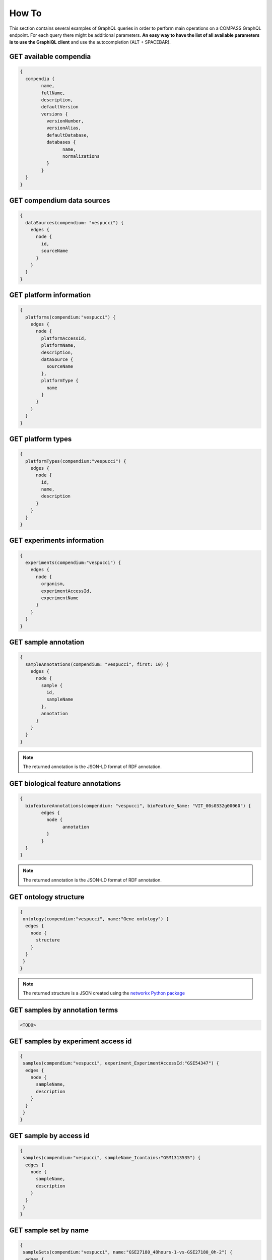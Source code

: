 How To
======

This section contains several examples of GraphQL queries in order to perform main operations on a COMPASS GraphQL endpoint. For each query there might be additional parameters. **An easy way to have the list of all available parameters is to use the GraphiQL client** and use the autocompletion (ALT + SPACEBAR).

GET available compendia
-----------------------

.. code-block:: javascript

	{
	  compendia {
		name,
		fullName,
		description,
		defaultVersion
		versions {
		  versionNumber,
		  versionAlias,
		  defaultDatabase,
		  databases {
			name,
			normalizations
		  }
		}
	  }
	}


GET compendium data sources
---------------------------

.. code-block:: javascript

    {
      dataSources(compendium: "vespucci") {
        edges {
          node {
            id,
            sourceName
          }
        }
      }
    }


GET platform information
------------------------

.. code-block:: javascript

    {
      platforms(compendium:"vespucci") {
        edges {
          node {
            platformAccessId,
            platformName,
            description,
            dataSource {
              sourceName
            },
            platformType {
              name
            }
          }
        }
      }
    }


GET platform types
------------------

.. code-block:: javascript

    {
      platformTypes(compendium:"vespucci") {
        edges {
          node {
            id,
            name,
            description
          }
        }
      }
    }


GET experiments information
---------------------------

.. code-block:: javascript

    {
      experiments(compendium:"vespucci") {
        edges {
          node {
            organism,
            experimentAccessId,
            experimentName
          }
        }
      }
    }


GET sample annotation
---------------------

.. code-block:: javascript

    {
      sampleAnnotations(compendium: "vespucci", first: 10) {
        edges {
          node {
            sample {
              id,
              sampleName
            },
            annotation
          }
        }
      }
    }

.. note::

    The returned annotation is the JSON-LD format of RDF annotation.


GET biological feature annotations
----------------------------------

.. code-block:: javascript

	{
	  biofeatureAnnotations(compendium: "vespucci", bioFeature_Name: "VIT_00s0332g00060") {
		edges {
		  node {
			annotation
		  }
		}
	  }
	}

.. note::

    The returned annotation is the JSON-LD format of RDF annotation.


GET ontology structure
----------------------

.. code-block:: javascript

    {
     ontology(compendium:"vespucci", name:"Gene ontology") {
      edges {
        node {
          structure
        }
      }
     }
    }

.. note::

    The returned structure is a JSON created using the `networkx Python package <https://networkx.github.io/documentation/latest/reference/readwrite/generated/networkx.readwrite.json_graph.node_link_data.html>`_


GET samples by annotation terms
-------------------------------

.. code-block:: javascript

    <TODO>


GET samples by experiment access id
-----------------------------------

.. code-block:: javascript

    {
     samples(compendium:"vespucci", experiment_ExperimentAccessId:"GSE54347") {
      edges {
        node {
          sampleName,
          description
        }
      }
     }
    }


GET sample by access id
-----------------------

.. code-block:: javascript

    {
     samples(compendium:"vespucci", sampleName_Icontains:"GSM1313535") {
      edges {
        node {
          sampleName,
          description
        }
      }
     }
    }


GET sample set by name
----------------------

.. code-block:: javascript


    {
     sampleSets(compendium:"vespucci", name:"GSE27180_48hours-1-vs-GSE27180_0h-2") {
      edges {
        node {
          id,
          name
        }
      }
     }
    }


GET sample set by sample id
---------------------------

.. code-block:: javascript

    {
     sampleSets(compendium:"vespucci", samples:["U2FtcGxlVHlwZTox"]) {
      edges {
        node {
          id,
          name
        }
      }
     }
    }


GET biological feature by name
------------------------------

.. code-block:: javascript

    {
      biofeatures(compendium:"vespucci", name:"VIT_00s0332g00060") {
        edges {
          node {
            name,
            biofeaturevaluesSet(bioFeatureField_Name:"sequence") {
              edges {
                node {
                  value
                }
              }
            }
          }
        }
      }
    }


GET biological feature by annotation terms
------------------------------------------

.. code-block:: javascript

    <TODO>


CREATE MODULE with biological features and sample sets
------------------------------------------------------

.. code-block:: javascript

	{
	  modules(compendium: "vespucci", version:"legacy", biofeaturesIds: ["QmlvRmVhdHVyZVR5cGU6MQ==","QmlvRmVhdHVyZVR5cGU6Mg=="], samplesetIds: ["U2FtcGxlU2V0VHlwZToxMjYw", "U2FtcGxlU2V0VHlwZToxMjYx", "U2FtcGxlU2V0VHlwZToxMjYy"]) {
		normalizedValues
		sampleSets {
		  edges {
			node {
			  id
			  name
			  normalizationdesignsampleSet {
				edges {
				  node {
					sample {
					  sampleName
					}
				  }
				}
			  }
			}
		  }
		}
		biofeatures {
		  edges {
			node {
			  id
			  name
			}
		  }
		}
	  }
	}